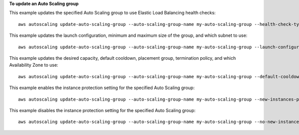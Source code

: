 **To update an Auto Scaling group**

This example updates the specified Auto Scaling group to use Elastic Load Balancing health checks::

    aws autoscaling update-auto-scaling-group --auto-scaling-group-name my-auto-scaling-group --health-check-type ELB --health-check-grace-period 60

This example updates the launch configuration, minimum and maximum size of the group, and which subnet to use::

    aws autoscaling update-auto-scaling-group --auto-scaling-group-name my-auto-scaling-group --launch-configuration-name new-launch-config --min-size 1 --max-size 3 --vpc-zone-identifier subnet-41767929

This example updates the desired capacity, default cooldown, placement group, termination policy, and which Availability Zone to use::

    aws autoscaling update-auto-scaling-group --auto-scaling-group-name my-auto-scaling-group --default-cooldown 600 --placement-group my-placement-group --termination-policies "OldestInstance" --availability-zones us-west-2c

This example enables the instance protection setting for the specified Auto Scaling group::

    aws autoscaling update-auto-scaling-group --auto-scaling-group-name my-auto-scaling-group --new-instances-protected-from-scale-in
    
This example disables the instance protection setting for the specified Auto Scaling group::

    aws autoscaling update-auto-scaling-group --auto-scaling-group-name my-auto-scaling-group --no-new-instances-protected-from-scale-in
